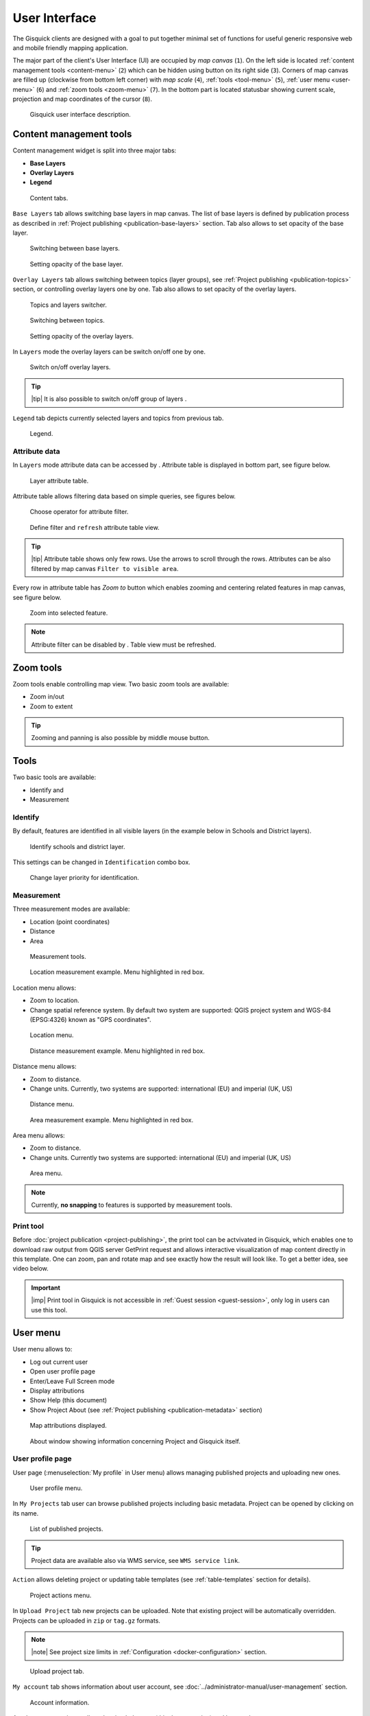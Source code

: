 .. |group-switcher| image:: ../img/ui-layer-group-switcher.png
   :width: 2.5em
.. |layer-attributes| image:: ../img/ui-layer-attributes.png
   :width: 2.5em
.. |zoom-to| image:: ../img/ui-zoom-to.png
   :width: 2.5em
.. |clear-filter| image:: ../img/ui-clear-filter.png
   :width: 2.5em
.. |zoom-in-out| image:: ../img/ui-zoom-tools-in-out.png
   :width: 2.5em
.. |zoom-extent| image:: ../img/ui-zoom-tools-extent.png
   :width: 2.5em
.. |identify| image:: ../img/ui-identify.png
   :width: 2.2em
.. |measure| image:: ../img/ui-measure.png
   :width: 2.2em
.. |print| image:: ../img/ui-print.png
   :width: 2.2em
.. |scroll| image:: ../img/ui-scroll.png
   :width: 9.8em

================
User Interface
================

The Gisquick clients are designed with a goal to put together minimal
set of functions for useful generic responsive web and mobile friendly
mapping application.

The major part of the client's User Interface (UI) are occupied by *map
canvas* (``1``). On the left side is located :ref:`content management
tools <content-menu>` (``2``) which can be hidden using button on
its right side (``3``). Corners of map canvas are filled up (clockwise from
bottom left corner) with *map scale* (``4``), :ref:`tools
<tool-menu>` (``5``), :ref:`user menu <user-menu>` (``6``) and
:ref:`zoom tools <zoom-menu>` (``7``). In the bottom part is located
statusbar showing current scale, projection and map coordinates of the
cursor (``8``).

.. figure:: ../img/gisquick-ui.png

   Gisquick user interface description.

.. _content-menu:

Content management tools
========================

Content management widget is split into three major tabs:

* **Base Layers**
* **Overlay Layers**
* **Legend**

.. figure:: ../img/content-tabs.png
   :width: 250px
           
   Content tabs.

``Base Layers`` tab allows switching base layers in map canvas. The
list of base layers is defined by publication process as described in
:ref:`Project publishing <publication-base-layers>` section. Tab also
allows to set opacity of the base layer.

.. figure:: ../img/ui-base-layers.png
   :width: 250px
           
   Switching between base layers.
     
.. figure:: ../img/ui-opacity.png
   :width: 250px
           
   Setting opacity of the base layer.
     
``Overlay Layers`` tab allows switching between topics (layer groups),
see :ref:`Project publishing <publication-topics>` section, or
controlling overlay layers one by one.  Tab also allows to set opacity
of the overlay layers.

.. figure:: ../img/ui-overlay-layers.png
   :width: 250px
           
   Topics and layers switcher.

.. figure:: ../img/ui-topics.png
   :width: 250px
           
   Switching between topics.

.. figure:: ../img/ui-opacity.png
   :width: 250px
           
   Setting opacity of the overlay layers.

In ``Layers`` mode the overlay layers can be switch on/off one by one.

.. figure:: ../img/ui-map-layers.png
   :width: 250px
           
   Switch on/off overlay layers.

.. tip:: |tip| It is also possible to switch on/off group of layers
   |group-switcher|.

``Legend`` tab depicts currently selected layers and topics from previous tab.

.. figure:: ../img/ui-legend.png
   :width: 250px
           
   Legend.

Attribute data
--------------

In ``Layers`` mode attribute data can be accessed by
|layer-attributes|. Attribute table is displayed in bottom part, see
figure below.

.. figure:: ../img/ui-attributes.png
   :width: 1000px
          
   Layer attribute table.

Attribute table allows filtering data based on simple queries, see
figures below.

.. figure:: ../img/ui-attribute-filter-0.png
   :width: 100px
           
   Choose operator for attribute filter.

.. figure:: ../img/ui-attribute-filter-1.png

   Define filter and ``refresh`` attribute table view.

.. tip:: |tip| Attribute table shows only few rows. Use the arrows |scroll|
   to scroll through the rows. Attributes can be also 
   filtered by map canvas ``Filter to visible area``.

Every row in attribute table has *Zoom to* button |zoom-to| which
enables zooming and centering related features in map canvas, see
figure below.

.. figure:: ../img/ui-zoom-to-feature.png

   Zoom into selected feature.

.. note:: Attribute filter can be disabled by |clear-filter|. Table
          view must be refreshed.

.. todo:: Explain info panel.
          
.. _zoom-menu:

Zoom tools
==========

Zoom tools enable controlling map view. Two basic zoom tools are available:

* Zoom in/out |zoom-in-out|
* Zoom to extent |zoom-extent|

.. tip:: Zooming and panning is also possible by middle mouse button.
   
.. _tool-menu:

Tools
=====

Two basic tools are available:

* Identify |identify| and
* Measurement |measure|

Identify
--------

By default, features are identified in all visible layers (in the
example below in Schools and District layers).

.. figure:: ../img/identify.svg

   Identify schools and district layer.

This settings can be changed in ``Identification`` combo box.

.. figure:: ../img/identification-layers.png
   :width: 250px
      
   Change layer priority for identification.

Measurement
-----------

Three measurement modes are available:

* Location (point coordinates)
* Distance
* Area

.. figure:: ../img/ui-measure-tools.png
   :width: 250px
   
   Measurement tools.

.. figure:: ../img/measure-location.svg

   Location measurement example. Menu highlighted in red box.

Location menu allows:

* Zoom to location.
* Change spatial reference system. By default two system are
  supported: QGIS project system and WGS-84 (EPSG:4326) known as "GPS
  coordinates".

.. figure:: ../img/ui-location-menu.png
   :width: 250px
           
   Location menu.

.. figure:: ../img/measure-distance.svg

   Distance measurement example. Menu highlighted in red box.

Distance menu allows:

* Zoom to distance.
* Change units. Currently, two systems are supported: international
  (EU) and imperial (UK, US)

.. figure:: ../img/ui-distance-menu.png
   :width: 250px
           
   Distance menu.

.. figure:: ../img/measure-area.svg

   Area measurement example. Menu highlighted in red box.

Area menu allows:

* Zoom to distance.
* Change units. Currently two systems are supported: international
  (EU) and imperial (UK, US)

.. figure:: ../img/ui-area-menu.png
   :width: 250px
           
   Area menu.

.. note:: Currently, **no snapping** to features is supported by
          measurement tools.

.. _print-tool:

Print tool
----------

|print| Before :doc:`project publication <project-publishing>`, the
print tool can be actvivated in Gisquick, which enables one to
download raw output from QGIS server GetPrint request and allows
interactive visualization of map content directly in this template.
One can zoom, pan and rotate map and see exactly how the result will
look like. To get a better idea, see video below.

.. raw:: html

   <center><iframe width="560" height="315" src="https://www.youtube.com/embed/1g0YduhPwpk" frameborder="0" allowfullscreen></iframe></center>
   <p>

.. important:: |imp| Print tool in Gisquick is not accessible in
   :ref:`Guest session <guest-session>`, only log in users can use
   this tool.

.. _user-menu:
   
User menu
=========
         
User menu allows to:

* Log out current user
* Open user profile page
* Enter/Leave Full Screen mode
* Display attributions
* Show Help (this document)
* Show Project About (see :ref:`Project publishing
  <publication-metadata>` section)

.. figure:: ../img/map-attribution.svg

   Map attributions displayed.
   
.. figure:: ../img/about-window.png
   :width: 300px
   
   About window showing information concerning Project and Gisquick itself.

.. _user-profile-page:

User profile page
-----------------

User page (:menuselection:`My profile` in User menu) allows managing
published projects and uploading new ones.

.. figure:: ../img/ui-user-menu.png
   :width: 250px
   
   User profile menu.

In ``My Projects`` tab user can browse published projects including
basic metadata. Project can be opened by clicking on its name. 

.. figure:: ../img/user-page-projects.png

   List of published projects.
   
.. tip:: Project data are available also via WMS service, see ``WMS
   service link``.

``Action`` allows deleting project or updating table templates (see
:ref:`table-templates` section for details).

.. figure:: ../img/user-page-projects-action.png

   Project actions menu.

In ``Upload Project`` tab new projects can be uploaded. Note that
existing project will be automatically overridden. Projects can be
uploaded in ``zip`` or ``tag.gz`` formats.

.. note:: |note| See project size limits in :ref:`Configuration
   <docker-configuration>` section.

.. figure:: ../img/user-page-upload.png

   Upload project tab.

``My account`` tab shows information about user account, see
:doc:`../administrator-manual/user-management` section.

.. figure:: ../img/user-page-account.png

   Account information.
   
Another two menu items allow showing help page (this documenation)
and log out the user.